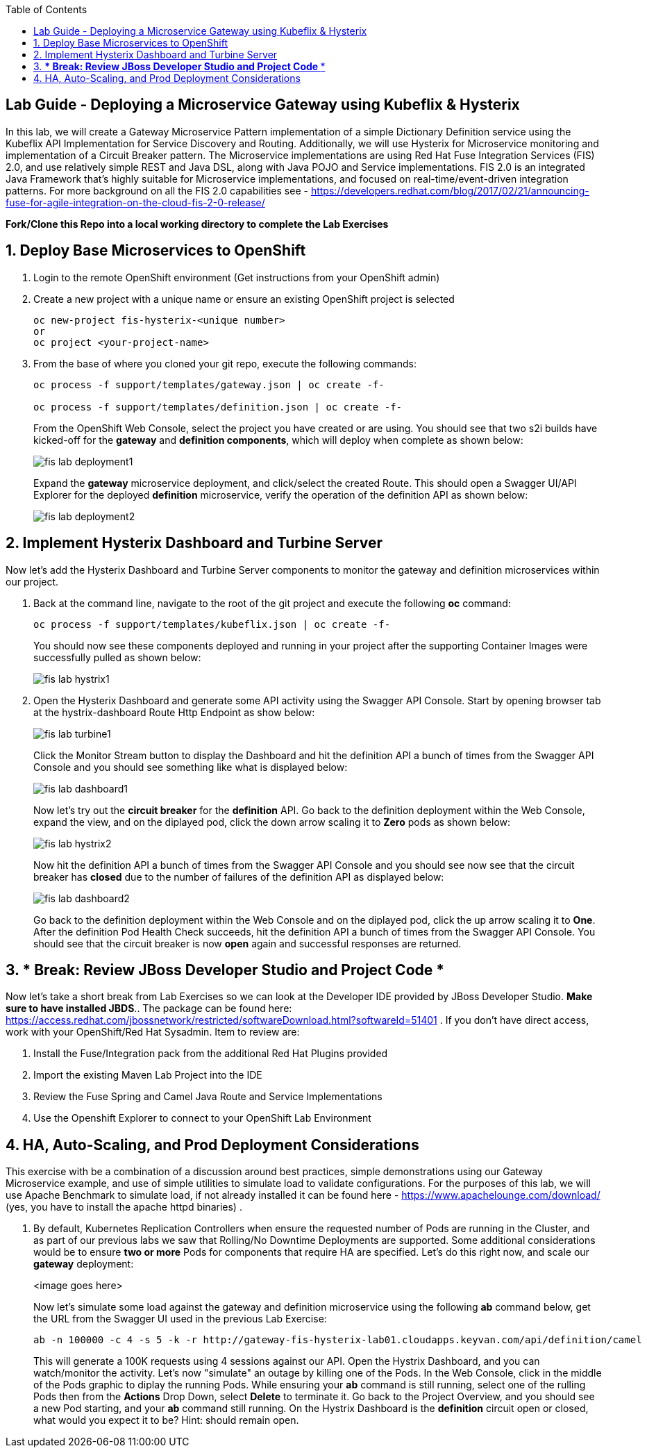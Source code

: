 :noaudio:
:scrollbar:
:data-uri:
:toc2:

== Lab Guide - Deploying a Microservice Gateway using Kubeflix & Hysterix

In this lab, we will create a Gateway Microservice Pattern implementation of a simple Dictionary Definition service using the Kubeflix API Implementation for Service Discovery and Routing.  Additionally, we will use Hysterix for Microservice monitoring and implementation of a Circuit Breaker pattern.  The Microservice implementations are using Red Hat Fuse Integration Services (FIS) 2.0, and use relatively simple REST and Java DSL, along with Java POJO and Service implementations.  FIS 2.0 is an integrated Java Framework that's highly suitable for Microservice implementations, and focused on real-time/event-driven integration patterns.  For more background on all the FIS 2.0 capabilities see - https://developers.redhat.com/blog/2017/02/21/announcing-fuse-for-agile-integration-on-the-cloud-fis-2-0-release/

*Fork/Clone this Repo into a local working directory to complete the Lab Exercises*

:numbered:

== Deploy Base Microservices to OpenShift

1. Login to the remote OpenShift environment (Get instructions from your OpenShift admin)

1. Create a new project with a unique name or ensure an existing OpenShift project is selected 
+
    oc new-project fis-hysterix-<unique number>
    or
    oc project <your-project-name>

1. From the base of where you cloned your git repo, execute the following commands:
+
[source,bash]
----
oc process -f support/templates/gateway.json | oc create -f-

oc process -f support/templates/definition.json | oc create -f-
----
+
From the OpenShift Web Console, select the project you have created or are using.  You should see that two s2i builds have kicked-off for the *gateway* and *definition components*, which will deploy when complete as shown below:
+
image::https://github.com/ghoelzer-rht/fis-hystrix/blob/master/images/fis-lab-deployment1.png[]
+

Expand the *gateway* microservice deployment, and click/select the created Route.  This should open a Swagger UI/API Explorer for the deployed *definition* microservice, verify the operation of the definition API as shown below:
+
image::https://github.com/ghoelzer-rht/fis-hystrix/blob/master/images/fis-lab-deployment2.png[]

== Implement Hysterix Dashboard and Turbine Server
Now let’s add the Hysterix Dashboard and Turbine Server components to monitor the gateway and definition microservices within our project.

1. Back at the command line, navigate to the root of the git project and execute the following *oc* command:
+
[source,bash]
----
oc process -f support/templates/kubeflix.json | oc create -f-
----
+
You should now see these components deployed and running in your project after the supporting Container Images were successfully pulled as shown below:
+
image::https://github.com/ghoelzer-rht/fis-hystrix/blob/master/images/fis-lab-hystrix1.png[]

1. Open the Hysterix Dashboard and generate some API activity using the Swagger API Console.  Start by opening browser tab at the hystrix-dashboard Route Http Endpoint as show below:
+
image::https://github.com/ghoelzer-rht/fis-hystrix/blob/master/images/fis-lab-turbine1.png[]
+
Click the Monitor Stream button to display the Dashboard and hit the definition API a bunch of times from the Swagger API Console and you should see something like what is displayed below:
+
image::https://github.com/ghoelzer-rht/fis-hystrix/blob/master/images/fis-lab-dashboard1.png[]
+
Now let's try out the *circuit breaker* for the *definition* API.  Go back to the definition deployment within the Web Console, expand the view, and on the diplayed pod, click the down arrow scaling it to *Zero* pods as shown below:
+
image::https://github.com/ghoelzer-rht/fis-hystrix/blob/master/images/fis-lab-hystrix2.png[]
+
Now hit the definition API a bunch of times from the Swagger API Console and you should see now see that the circuit breaker has *closed* due to the number of failures of the definition API as displayed below:
+
image::https://github.com/ghoelzer-rht/fis-hystrix/blob/master/images/fis-lab-dashboard2.png[]
+
Go back to the definition deployment within the Web Console and on the diplayed pod, click the up arrow scaling it to *One*.  After the definition Pod Health Check succeeds, hit the definition API a bunch of times from the Swagger API Console.  You should see that the circuit breaker is now *open* again and successful responses are returned.

== *** Break:  Review JBoss Developer Studio and Project Code ***
Now let's take a short break from Lab Exercises so we can look at the Developer IDE provided by JBoss Developer Studio.  *Make sure to have installed JBDS*.. The package can be found here: https://access.redhat.com/jbossnetwork/restricted/softwareDownload.html?softwareId=51401 .  If you don't have direct access, work with your OpenShift/Red Hat Sysadmin.  Item to review are:

1. Install the Fuse/Integration pack from the additional Red Hat Plugins provided
2. Import the existing Maven Lab Project into the IDE
3. Review the Fuse Spring and Camel Java Route and Service Implementations
4. Use the Openshift Explorer to connect to your OpenShift Lab Environment

== HA, Auto-Scaling, and Prod Deployment Considerations
This exercise with be a combination of a discussion around best practices, simple demonstrations using our Gateway Microservice example, and use of simple utilities to simulate load to validate configurations.  For the purposes of this lab, we will use Apache Benchmark to simulate load, if not already installed it can be found here - https://www.apachelounge.com/download/ (yes, you have to install the apache httpd binaries) .

1. By default, Kubernetes Replication Controllers when ensure the requested number of Pods are running in the Cluster, and as part of our previous labs we saw that Rolling/No Downtime Deployments are supported.  Some additional considerations would be to ensure *two or more* Pods for components that require HA are specified.  Let's do this right now, and scale our *gateway* deployment:
+
<image goes here>
+
Now let's simulate some load against the gateway and definition microservice using the following *ab* command below, get the URL from the Swagger UI used in the previous Lab Exercise:
+
[source,bash]
----
ab -n 100000 -c 4 -s 5 -k -r http://gateway-fis-hysterix-lab01.cloudapps.keyvan.com/api/definition/camel
----
+
This will generate a 100K requests using 4 sessions against our API.  Open the Hystrix Dashboard, and you can watch/monitor the activity.  Let's now "simulate" an outage by killing one of the Pods.  In the Web Console, click in the middle of the Pods graphic to diplay the running Pods.  While ensuring your *ab* command is still running, select one of the rulling Pods then from the *Actions* Drop Down, select *Delete* to terminate it.  Go back to the Project Overview, and you should see a new Pod starting, and your *ab* command still running.  On the Hystrix Dashboard is the *definition* circuit open or closed, what would you expect it to be?  Hint: should remain open.






